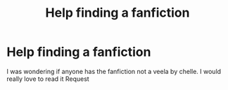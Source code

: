 #+TITLE: Help finding a fanfiction

* Help finding a fanfiction
:PROPERTIES:
:Author: catacout18
:Score: 2
:DateUnix: 1560392237.0
:DateShort: 2019-Jun-13
:FlairText: Request
:END:
I was wondering if anyone has the fanfiction not a veela by chelle. I would really love to read it Request

